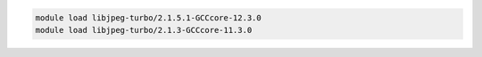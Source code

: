 .. code-block:: console

    module load libjpeg-turbo/2.1.5.1-GCCcore-12.3.0
    module load libjpeg-turbo/2.1.3-GCCcore-11.3.0
